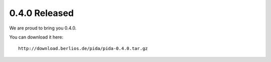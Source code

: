 0.4.0 Released
===================

We are proud to bring you 0.4.0.

You can download it here::
    
    http://download.berlios.de/pida/pida-0.4.0.tar.gz
